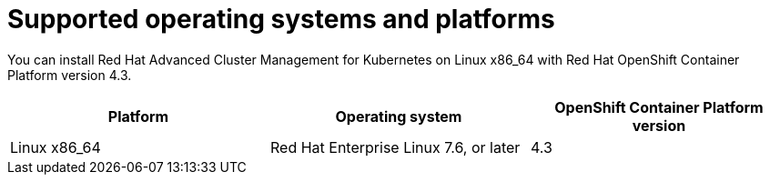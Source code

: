 = Supported operating systems and platforms

You can install Red Hat Advanced Cluster Management for Kubernetes on Linux x86_64 with Red Hat OpenShift Container Platform version 4.3.

|===
| Platform | Operating system | OpenShift Container Platform version

| Linux x86_64
| Red Hat Enterprise Linux 7.6, or later
| 4.3
|===
